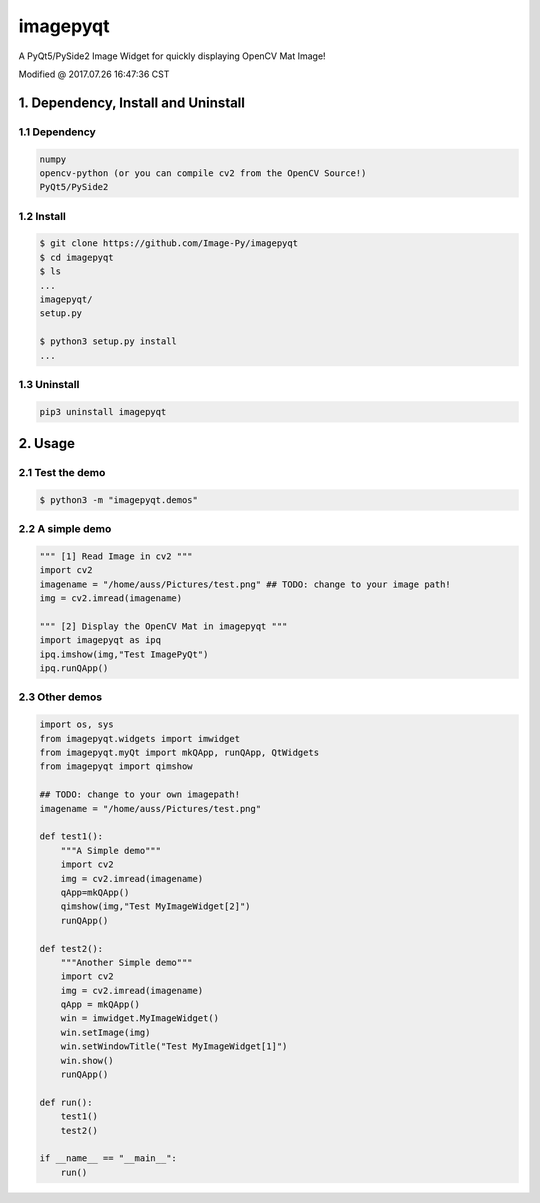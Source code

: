 
==========
imagepyqt
==========

A PyQt5/PySide2 Image Widget for quickly displaying OpenCV Mat Image!


Modified @ 2017.07.26 16:47:36 CST

1. Dependency, Install and Uninstall
=====================================

1.1 Dependency
--------------------------

.. code-block:: bash

    numpy
    opencv-python (or you can compile cv2 from the OpenCV Source!)
    PyQt5/PySide2

1.2 Install
--------------------------

.. code-block:: bash

    $ git clone https://github.com/Image-Py/imagepyqt
    $ cd imagepyqt
    $ ls
    ...
    imagepyqt/
    setup.py

    $ python3 setup.py install
    ...


1.3 Uninstall
--------------------------

.. code-block:: bash

    pip3 uninstall imagepyqt



2. Usage
=========

2.1 Test the demo
--------------------------

.. code-block:: bash

    $ python3 -m "imagepyqt.demos"


2.2 A simple demo
--------------------------

.. code-block:: python

    """ [1] Read Image in cv2 """
    import cv2
    imagename = "/home/auss/Pictures/test.png" ## TODO: change to your image path!
    img = cv2.imread(imagename)

    """ [2] Display the OpenCV Mat in imagepyqt """
    import imagepyqt as ipq
    ipq.imshow(img,"Test ImagePyQt")
    ipq.runQApp()


2.3  Other demos
--------------------------

.. code-block:: python

    import os, sys
    from imagepyqt.widgets import imwidget
    from imagepyqt.myQt import mkQApp, runQApp, QtWidgets
    from imagepyqt import qimshow

    ## TODO: change to your own imagepath!
    imagename = "/home/auss/Pictures/test.png"

    def test1():
        """A Simple demo"""
        import cv2
        img = cv2.imread(imagename)
        qApp=mkQApp()
        qimshow(img,"Test MyImageWidget[2]")
        runQApp()

    def test2():
        """Another Simple demo"""
        import cv2
        img = cv2.imread(imagename)
        qApp = mkQApp()
        win = imwidget.MyImageWidget()
        win.setImage(img)
        win.setWindowTitle("Test MyImageWidget[1]")
        win.show()
        runQApp()

    def run():
        test1()
        test2()

    if __name__ == "__main__":
        run()



